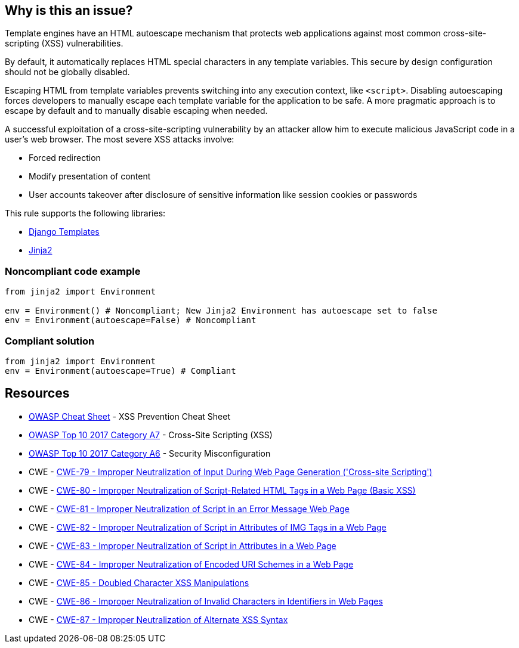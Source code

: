 == Why is this an issue?

Template engines have an HTML autoescape mechanism that protects web applications against most common cross-site-scripting (XSS) vulnerabilities.

By default, it automatically replaces HTML special characters in any template variables. This secure by design configuration should not be globally disabled.


Escaping HTML from template variables prevents switching into any execution context, like ``++<script>++``. Disabling autoescaping forces developers to manually escape each template variable for the application to be safe. A more pragmatic approach is to escape by default and to manually disable escaping when needed.


A successful exploitation of a cross-site-scripting vulnerability by an attacker allow him to execute malicious JavaScript code in a user's web browser. The most severe XSS attacks involve:

* Forced redirection
* Modify presentation of content
* User accounts takeover after disclosure of sensitive information like session cookies or passwords

This rule supports the following libraries:

* https://github.com/django/django[Django Templates]
* https://github.com/pallets/jinja[Jinja2]


=== Noncompliant code example

[source,python]
----
from jinja2 import Environment

env = Environment() # Noncompliant; New Jinja2 Environment has autoescape set to false
env = Environment(autoescape=False) # Noncompliant
----


=== Compliant solution

[source,python]
----
from jinja2 import Environment
env = Environment(autoescape=True) # Compliant
----


== Resources

* https://github.com/OWASP/CheatSheetSeries/blob/master/cheatsheets/Cross_Site_Scripting_Prevention_Cheat_Sheet.md[OWASP Cheat Sheet] - XSS Prevention Cheat Sheet
* https://owasp.org/www-project-top-ten/2017/A7_2017-Cross-Site_Scripting_(XSS)[OWASP Top 10 2017 Category A7] - Cross-Site Scripting (XSS)
* https://owasp.org/www-project-top-ten/2017/A6_2017-Security_Misconfiguration[OWASP Top 10 2017 Category A6] - Security Misconfiguration
* CWE - https://cwe.mitre.org/data/definitions/79[CWE-79 - Improper Neutralization of Input During Web Page Generation ('Cross-site Scripting')]
* CWE - https://cwe.mitre.org/data/definitions/80[CWE-80 - Improper Neutralization of Script-Related HTML Tags in a Web Page (Basic XSS)]
* CWE - https://cwe.mitre.org/data/definitions/81[CWE-81 - Improper Neutralization of Script in an Error Message Web Page]
* CWE - https://cwe.mitre.org/data/definitions/82[CWE-82 - Improper Neutralization of Script in Attributes of IMG Tags in a Web Page]
* CWE - https://cwe.mitre.org/data/definitions/83[CWE-83 - Improper Neutralization of Script in Attributes in a Web Page]
* CWE - https://cwe.mitre.org/data/definitions/84[CWE-84 - Improper Neutralization of Encoded URI Schemes in a Web Page]
* CWE - https://cwe.mitre.org/data/definitions/85[CWE-85 - Doubled Character XSS Manipulations]
* CWE - https://cwe.mitre.org/data/definitions/86[CWE-86 - Improper Neutralization of Invalid Characters in Identifiers in Web Pages]
* CWE - https://cwe.mitre.org/data/definitions/87[CWE-87 - Improper Neutralization of Alternate XSS Syntax]



ifdef::env-github,rspecator-view[]

'''
== Implementation Specification
(visible only on this page)

=== Message

Remove this configuration disabling autoescape globally.


'''
== Comments And Links
(visible only on this page)

=== on 20 Sep 2019, 14:25:22 Pierre-Yves Nicolas wrote:
\[~pierre-loup.tristant] What should be the message displayed on the issues raised for this RSPEC?

endif::env-github,rspecator-view[]
